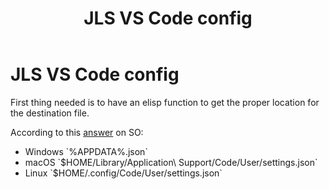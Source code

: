 #+title: JLS VS Code config
#+PROPERTY: header-args:json :tangle ~/settings.json :mkdirp yes

* JLS VS Code config

First thing needed is to have an elisp function to get the proper
location for the destination file.

According to this [[https://stackoverflow.com/questions/65908987/how-to-open-visual-studio-codes-settings-json-file][answer]] on SO:

- Windows `%APPDATA%\Code\User\settings.json`
- macOS `$HOME/Library/Application\ Support/Code/User/settings.json`
- Linux `$HOME/.config/Code/User/settings.json`
